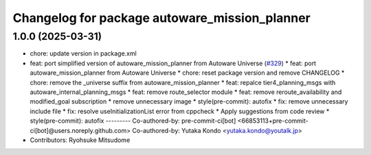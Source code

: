 ^^^^^^^^^^^^^^^^^^^^^^^^^^^^^^^^^^^^^^^^^^^^^^
Changelog for package autoware_mission_planner
^^^^^^^^^^^^^^^^^^^^^^^^^^^^^^^^^^^^^^^^^^^^^^

1.0.0 (2025-03-31)
------------------
* chore: update version in package.xml
* feat: port simplified version of autoware_mission_planner from Autoware Universe  (`#329 <https://github.com/autowarefoundation/autoware_core/issues/329>`_)
  * feat: port autoware_mission_planner from Autoware Universe
  * chore: reset package version and remove CHANGELOG
  * chore: remove the _universe suffix from autoware_mission_planner
  * feat: repalce tier4_planning_msgs with autoware_internal_planning_msgs
  * feat: remove route_selector module
  * feat: remove reroute_availability and modified_goal subscription
  * remove unnecessary image
  * style(pre-commit): autofix
  * fix: remove unnecessary include file
  * fix: resolve useInitializationList error from cppcheck
  * Apply suggestions from code review
  * style(pre-commit): autofix
  ---------
  Co-authored-by: pre-commit-ci[bot] <66853113+pre-commit-ci[bot]@users.noreply.github.com>
  Co-authored-by: Yutaka Kondo <yutaka.kondo@youtalk.jp>
* Contributors: Ryohsuke Mitsudome
